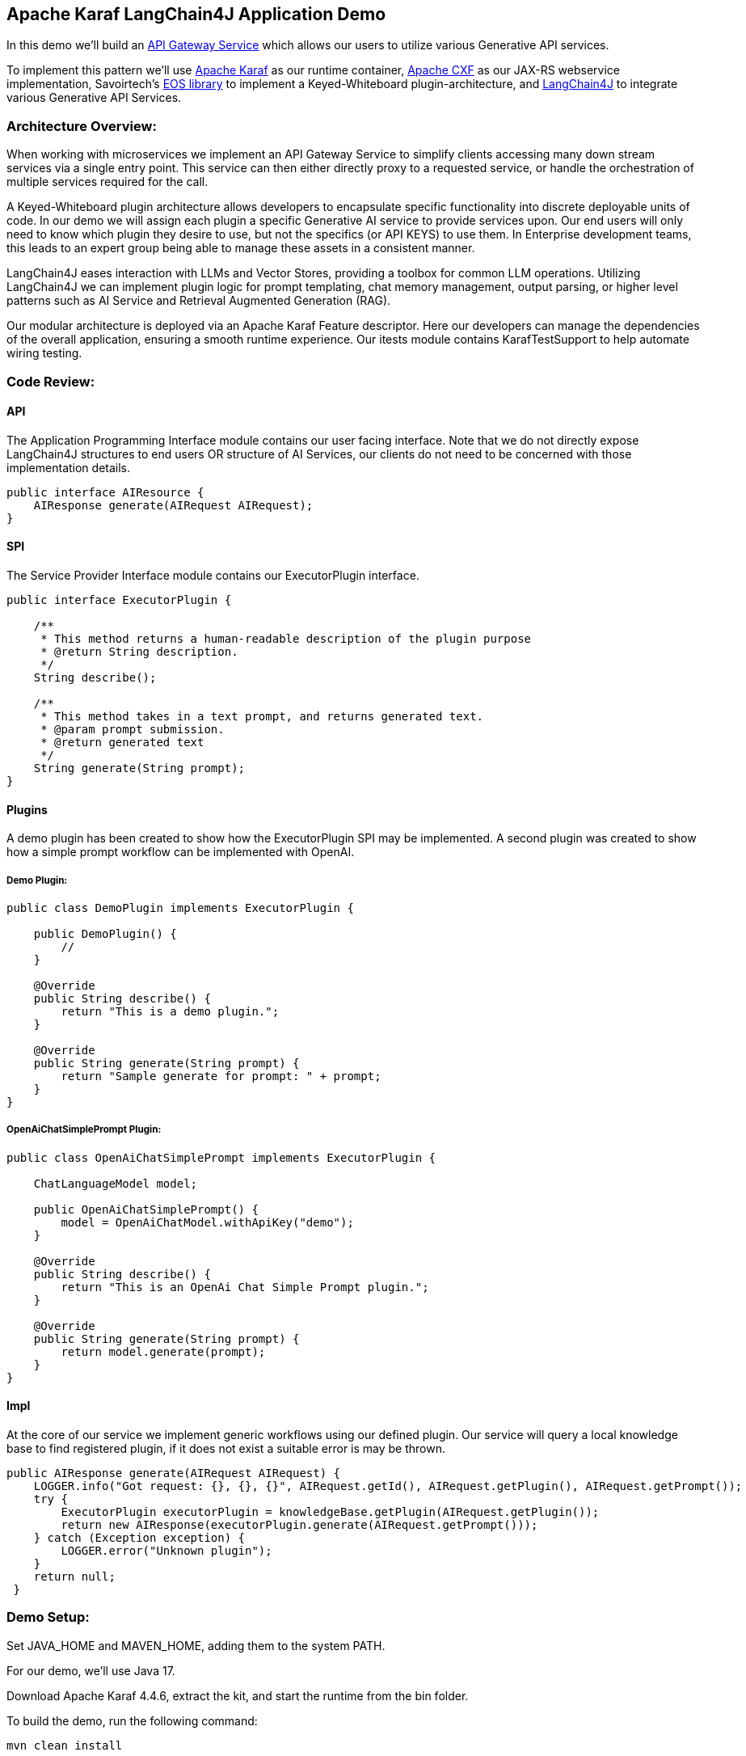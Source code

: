 
== Apache Karaf LangChain4J Application Demo

In this demo we'll build an https://microservices.io/patterns/apigateway.html[API Gateway Service] which allows our users to utilize various Generative API services.

To implement this pattern we'll use https://karaf.apache.org/[Apache Karaf] as our runtime container, https://cxf.apache.org/[Apache CXF] as our JAX-RS webservice implementation, Savoirtech's https://github.com/savoirtech/eos[EOS library] to implement a Keyed-Whiteboard plugin-architecture, and https://docs.langchain4j.dev/[LangChain4J] to integrate various Generative API Services.

=== Architecture Overview:

When working with microservices we implement an API Gateway Service to simplify clients accessing many down stream services via a single entry point. This service can then either directly proxy to a requested service, or handle the orchestration of multiple services required for the call.

A Keyed-Whiteboard plugin architecture allows developers to encapsulate specific functionality into discrete deployable units of code. In our demo we will assign each plugin a specific Generative AI service to provide services upon. Our end users will only need to know which plugin they desire to use, but not the specifics (or API KEYS) to use them. In Enterprise development teams, this leads to an expert group being able to manage these assets in a consistent manner.

LangChain4J eases interaction with LLMs and Vector Stores, providing a toolbox for common LLM operations. Utilizing LangChain4J we can implement plugin logic for prompt templating, chat memory management, output parsing, or higher level patterns such as AI Service and Retrieval Augmented Generation (RAG).

Our modular architecture is deployed via an Apache Karaf Feature descriptor. Here our developers can manage the dependencies of the overall application, ensuring a smooth runtime experience. Our itests module contains KarafTestSupport to help automate wiring testing.

=== Code Review:

==== API

The Application Programming Interface module contains our user facing interface. Note that we do not directly expose LangChain4J structures to end users OR structure of AI Services, our clients do not need to be concerned with those implementation details.

[,java,linenum]
----
public interface AIResource {
    AIResponse generate(AIRequest AIRequest);
}
----

==== SPI

The Service Provider Interface module contains our ExecutorPlugin interface.

[,java,linenum]
----
public interface ExecutorPlugin {

    /**
     * This method returns a human-readable description of the plugin purpose
     * @return String description.
     */
    String describe();

    /**
     * This method takes in a text prompt, and returns generated text.
     * @param prompt submission.
     * @return generated text
     */
    String generate(String prompt);
}
----

==== Plugins

A demo plugin has been created to show how the ExecutorPlugin SPI may be implemented. A second plugin was created to show how a simple prompt workflow can be implemented with OpenAI.

===== Demo Plugin:

[,java,linenum]
----
public class DemoPlugin implements ExecutorPlugin {

    public DemoPlugin() {
        //
    }

    @Override
    public String describe() {
        return "This is a demo plugin.";
    }

    @Override
    public String generate(String prompt) {
        return "Sample generate for prompt: " + prompt;
    }
}
----

===== OpenAiChatSimplePrompt Plugin:

[,java,linenum]
----
public class OpenAiChatSimplePrompt implements ExecutorPlugin {

    ChatLanguageModel model;

    public OpenAiChatSimplePrompt() {
        model = OpenAiChatModel.withApiKey("demo");
    }

    @Override
    public String describe() {
        return "This is an OpenAi Chat Simple Prompt plugin.";
    }

    @Override
    public String generate(String prompt) {
        return model.generate(prompt);
    }
}
----

==== Impl

At the core of our service we implement generic workflows using our defined plugin. Our service will query a local knowledge base to find registered plugin, if it does not exist a suitable error is may be thrown.

[,java,linenum]
----
public AIResponse generate(AIRequest AIRequest) {
    LOGGER.info("Got request: {}, {}, {}", AIRequest.getId(), AIRequest.getPlugin(), AIRequest.getPrompt());
    try {
        ExecutorPlugin executorPlugin = knowledgeBase.getPlugin(AIRequest.getPlugin());
        return new AIResponse(executorPlugin.generate(AIRequest.getPrompt()));
    } catch (Exception exception) {
        LOGGER.error("Unknown plugin");
    }
    return null;
 }
----

=== Demo Setup:

Set JAVA_HOME and MAVEN_HOME, adding them to the system PATH.

For our demo, we'll use Java 17.

Download Apache Karaf 4.4.6, extract the kit, and start the runtime from the bin folder.

To build the demo, run the following command:
[,bash,linenum]
----
mvn clean install
----

This will result in a reactor summary similar to below:

[,bash,linenum]
----
[INFO] ------------------------------------------------------------------------
[INFO] Reactor Summary for Apache-Karaf-LangChain4J-AI-DEMO 1.0.0-SNAPSHOT:
[INFO]
[INFO] Apache-Karaf-LangChain4J-AI-DEMO ................... SUCCESS [  0.156 s]
[INFO] Apache-Karaf-LangChain4J-AI-DEMO :: api ............ SUCCESS [  0.937 s]
[INFO] Apache-Karaf-LangChain4J-AI-DEMO :: spi ............ SUCCESS [  0.151 s]
[INFO] Apache-Karaf-LangChain4J-AI-DEMO :: plugins ........ SUCCESS [  6.403 s]
[INFO] Apache-Karaf-LangChain4J-AI-DEMO :: impl ........... SUCCESS [  0.217 s]
[INFO] Apache-Karaf-LangChain4J-AI-DEMO :: karaf-features-file SUCCESS [  0.051 s]
[INFO] Apache-Karaf-LangChain4J-AI-DEMO :: karaf-feature-project-itests SUCCESS [ 36.615 s]
[INFO] ------------------------------------------------------------------------
[INFO] BUILD SUCCESS
[INFO] ------------------------------------------------------------------------
[INFO] Total time:  44.917 s
[INFO] Finished at: 2024-09-01T15:36:23-02:30
[INFO] ------------------------------------------------------------------------
----

=== Installation:
[,bash,linenum]
----
feature:repo-add mvn:com.savoir/application-features-file/1.0.0-SNAPSHOT/xml/features
feature:install application-all-demo
----

=== Verify Installation:

[,bash,linenum]
----
karaf@root()> list
START LEVEL 100 , List Threshold: 50
 ID │ State  │ Lvl │ Version        │ Name
────┼────────┼─────┼────────────────┼────────────────────────────────────────────────────────────────────────────────────
 33 │ Active │  80 │ 4.4.6          │ Apache Karaf :: OSGi Services :: Event
106 │ Active │  85 │ 1.0.0.SNAPSHOT │ Apache-Karaf-LangChain4J-AI-DEMO :: api
107 │ Active │  85 │ 1.0.0.SNAPSHOT │ Apache-Karaf-LangChain4J-AI-DEMO :: impl
108 │ Active │  85 │ 1.0.0.SNAPSHOT │ Apache-Karaf-LangChain4J-AI-DEMO :: plugins
109 │ Active │  85 │ 1.0.0.SNAPSHOT │ Apache-Karaf-LangChain4J-AI-DEMO :: spi
110 │ Active │  80 │ 2.10.1         │ Gson
111 │ Active │  80 │ 18.0.0         │ Guava: Google Core Libraries for Java
112 │ Active │  80 │ 1.1.0          │ SavoirTech :: Eos :: Core
120 │ Active │  80 │ 3.4.0          │ Apache Commons Lang
128 │ Active │  80 │ 0              │ wrap_file__Users_jgoodyear_.m2_repository_com_knuddels_jtokkit_1.1.0_jtokkit-1.1.0.jar
karaf@root()>
----

==== Verify webservice available:

[,bash,linenum]
----
http://localhost:8181/cxf/
----

==== Test our webservice:

Our first test will be to verify that our demo plugin is wired, and responds to the request.

[,bash,linenum]
----
curl --location --request POST 'http://0.0.0.0:8181/cxf/ai' \
--header 'Content-Type: application/json' \
--data-raw '
{
  "id": 1234567890,
  "plugin": "demo",
  "prompt": "test"
}'
----

[,bash,linenum]
----
{"response":"Sample generate for prompt: test"}
----

Next we will send a request to the openAiChatSimplePrompt plugin.

[,bash,linenum]
----
curl --location --request POST 'http://0.0.0.0:8181/cxf/ai' \
--header 'Content-Type: application/json' \
--data-raw '
{
  "id": 1234567890,
  "plugin": "openAiChatSimplePrompt",
  "prompt": "Tell a joke about Java."
}'
----

[,bash,linenum]
----
{"response":"Why did the Java developer go broke?\n\nBecause he couldn't C# his way out of a for loop!"}
----
